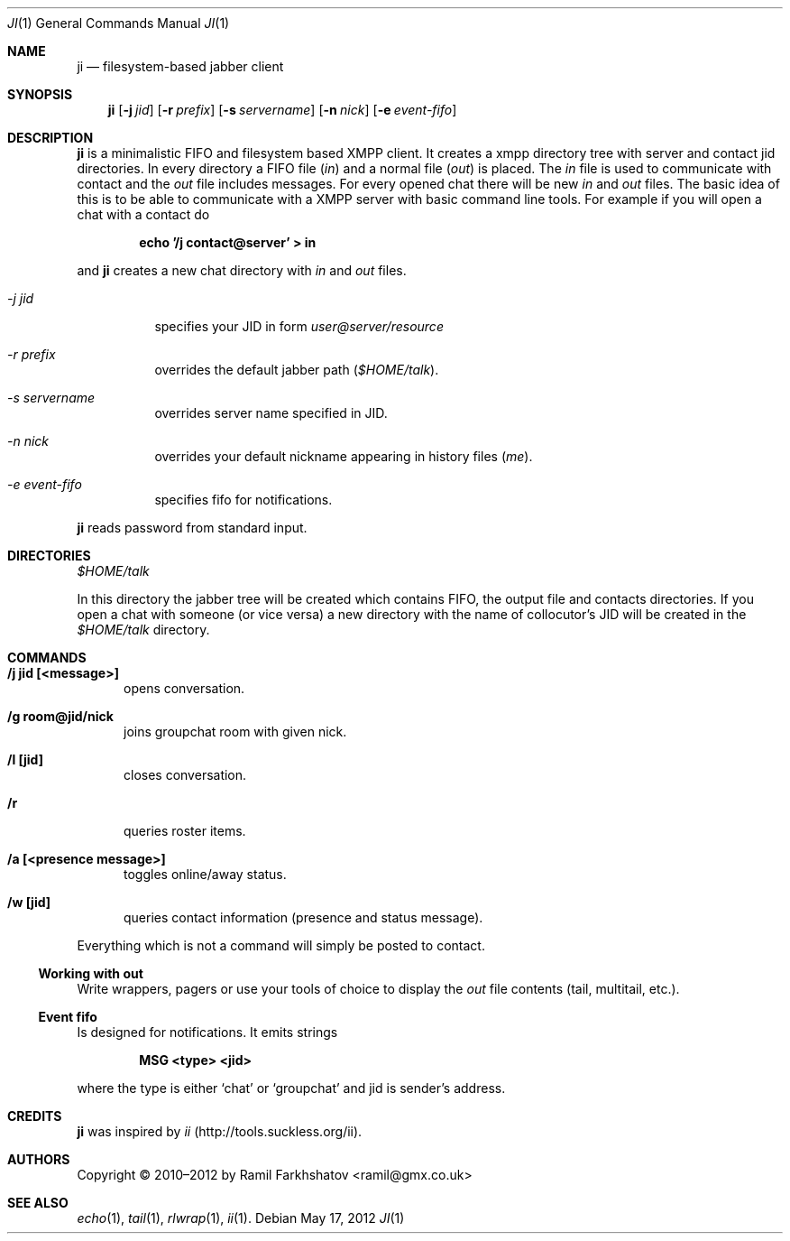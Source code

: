 .Dd May 17, 2012
.Dt JI 1 1
.Os
.Sh NAME

.Nm ji
.Nd filesystem-based jabber client

.Sh SYNOPSIS
.Nm ji
.Op Fl j Ar jid
.Op Fl r Ar prefix
.Op Fl s Ar servername
.Op Fl n Ar nick
.Op Fl e Ar event-fifo

.Sh DESCRIPTION
.Nm
is a minimalistic FIFO and filesystem based XMPP client. It creates a xmpp
directory tree with server and contact jid directories. In every directory a
FIFO file
.Pa ( in )
and a normal file
.Pa ( out )
is placed.
The 
.Pa in
file is used to communicate with contact and the
.Pa out
file includes messages. For every opened chat there will be
new 
.Pa in
and 
.Pa out
files.
The basic idea of this is to be able to communicate with a XMPP server with
basic command line tools.
For example if you will open a chat with a contact do 

.Dl echo '/j contact@server' > in

and 
.Nm
creates a new chat directory with 
.Pa in 
and 
.Pa out 
files.

.Bl -tag
.It Ar -j jid
specifies your JID in form 
.Em user@server/resource

.It Ar -r prefix
overrides the default jabber path
.Pa ( $HOME/talk ) .

.It Ar -s servername
overrides server name specified in JID.

.It Ar -n nick
overrides your default nickname appearing in history files 
.Em ( me ) .

.It Ar -e event-fifo
specifies fifo for notifications.
.El

.Nm
reads password from standard input.

.Sh DIRECTORIES
.Pa $HOME/talk
.Pp
In this directory the jabber tree will be created which contains FIFO,
the output file and contacts directories. If you open a chat with
someone (or vice versa) a new directory with the name of collocutor's
JID will be created in the 
.Pa $HOME/talk
directory.

.Sh COMMANDS
.Bl -tag -width ...
.It Ic /j jid [<message>]
opens conversation.

.It Ic /g room@jid/nick
joins groupchat room with given nick.

.It Ic /l [jid]
closes conversation.

.It Ic /r
queries roster items.

.It Ic /a [<presence message>]
toggles online/away status.

.It Ic /w [jid]
queries contact information (presence and status message).
.El

Everything which is not a command will simply be posted to contact.
.Ss Working with out
Write wrappers, pagers or use your tools of choice to display the 
.Pa out
file contents (tail, multitail, etc.).

.Ss Event fifo
Is designed for notifications. It emits strings

.Dl MSG <type> <jid>

where the type is either 
.Ql chat
or
.Ql groupchat
and jid is sender's address.

.Sh CREDITS
.Nm
was inspired by 
.Em ii
(http://tools.suckless.org/ii).

.Sh AUTHORS
Copyright \(co 2010–2012 by
.An Ramil Farkhshatov <ramil@gmx.co.uk>

.Sh SEE ALSO
.Xr echo 1 ,
.Xr tail 1 ,
.Xr rlwrap 1 ,
.Xr ii 1 .
